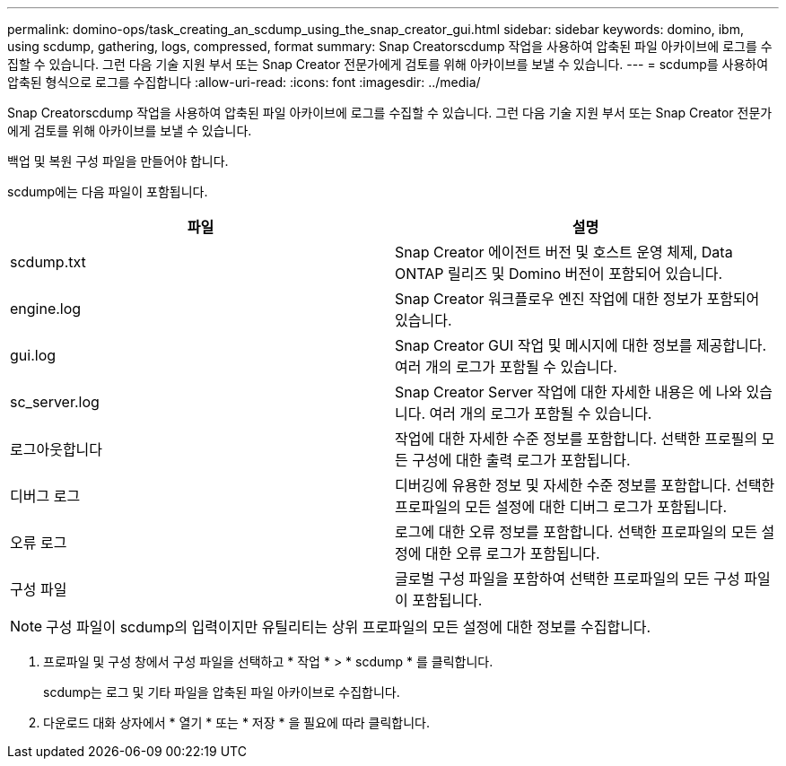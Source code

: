 ---
permalink: domino-ops/task_creating_an_scdump_using_the_snap_creator_gui.html 
sidebar: sidebar 
keywords: domino, ibm, using scdump, gathering, logs, compressed, format 
summary: Snap Creatorscdump 작업을 사용하여 압축된 파일 아카이브에 로그를 수집할 수 있습니다. 그런 다음 기술 지원 부서 또는 Snap Creator 전문가에게 검토를 위해 아카이브를 보낼 수 있습니다. 
---
= scdump를 사용하여 압축된 형식으로 로그를 수집합니다
:allow-uri-read: 
:icons: font
:imagesdir: ../media/


[role="lead"]
Snap Creatorscdump 작업을 사용하여 압축된 파일 아카이브에 로그를 수집할 수 있습니다. 그런 다음 기술 지원 부서 또는 Snap Creator 전문가에게 검토를 위해 아카이브를 보낼 수 있습니다.

백업 및 복원 구성 파일을 만들어야 합니다.

scdump에는 다음 파일이 포함됩니다.

|===
| 파일 | 설명 


 a| 
scdump.txt
 a| 
Snap Creator 에이전트 버전 및 호스트 운영 체제, Data ONTAP 릴리즈 및 Domino 버전이 포함되어 있습니다.



 a| 
engine.log
 a| 
Snap Creator 워크플로우 엔진 작업에 대한 정보가 포함되어 있습니다.



 a| 
gui.log
 a| 
Snap Creator GUI 작업 및 메시지에 대한 정보를 제공합니다. 여러 개의 로그가 포함될 수 있습니다.



 a| 
sc_server.log
 a| 
Snap Creator Server 작업에 대한 자세한 내용은 에 나와 있습니다. 여러 개의 로그가 포함될 수 있습니다.



 a| 
로그아웃합니다
 a| 
작업에 대한 자세한 수준 정보를 포함합니다. 선택한 프로필의 모든 구성에 대한 출력 로그가 포함됩니다.



 a| 
디버그 로그
 a| 
디버깅에 유용한 정보 및 자세한 수준 정보를 포함합니다. 선택한 프로파일의 모든 설정에 대한 디버그 로그가 포함됩니다.



 a| 
오류 로그
 a| 
로그에 대한 오류 정보를 포함합니다. 선택한 프로파일의 모든 설정에 대한 오류 로그가 포함됩니다.



 a| 
구성 파일
 a| 
글로벌 구성 파일을 포함하여 선택한 프로파일의 모든 구성 파일이 포함됩니다.

|===

NOTE: 구성 파일이 scdump의 입력이지만 유틸리티는 상위 프로파일의 모든 설정에 대한 정보를 수집합니다.

. 프로파일 및 구성 창에서 구성 파일을 선택하고 * 작업 * > * scdump * 를 클릭합니다.
+
scdump는 로그 및 기타 파일을 압축된 파일 아카이브로 수집합니다.

. 다운로드 대화 상자에서 * 열기 * 또는 * 저장 * 을 필요에 따라 클릭합니다.

